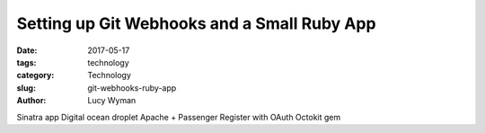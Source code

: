 Setting up Git Webhooks and a Small Ruby App
============================================
:date: 2017-05-17
:tags: technology
:category: Technology
:slug: git-webhooks-ruby-app
:author: Lucy Wyman

Sinatra app
Digital ocean droplet
Apache + Passenger
Register with OAuth
Octokit gem

